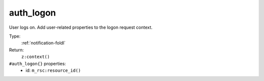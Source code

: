 .. _auth_logon:

auth_logon
^^^^^^^^^^

User logs on. Add user-related properties to the logon request context. 


Type: 
    :ref:`notification-foldl`

Return: 
    ``z:context()``

``#auth_logon{}`` properties:
    - id: ``m_rsc:resource_id()``
